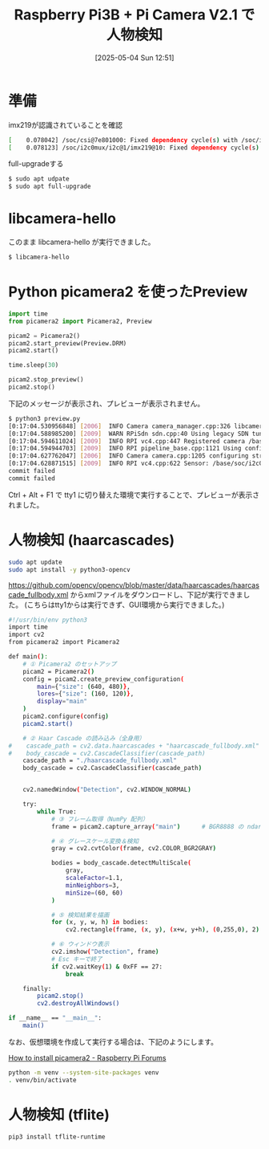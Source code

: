 #+BLOG: wurly-blog
#+POSTID: 1924
#+ORG2BLOG:
#+DATE: [2025-05-04 Sun 12:51]
#+OPTIONS: toc:nil num:nil todo:nil pri:nil tags:nil ^:nil
#+CATEGORY: 
#+TAGS: 
#+DESCRIPTION:
#+TITLE: Raspberry Pi3B + Pi Camera V2.1 で人物検知

* 準備

imx219が認識されていることを確認

#+begin_src bash
[    0.078042] /soc/csi@7e801000: Fixed dependency cycle(s) with /soc/i2c0mux/i2c@1/imx219@10
[    0.078123] /soc/i2c0mux/i2c@1/imx219@10: Fixed dependency cycle(s) with /soc/csi@7e801000
#+end_src

full-upgradeする

#+begin_src bash
$ sudo apt udpate
$ sudo apt full-upgrade
#+end_src

* libcamera-hello

このまま libcamera-hello が実行できました。

#+begin_src bash
$ libcamera-hello
#+end_src

* Python picamera2 を使ったPreview

#+begin_src python
import time
from picamera2 import Picamera2, Preview

picam2 = Picamera2()
picam2.start_preview(Preview.DRM)
picam2.start()

time.sleep(30)

picam2.stop_preview()
picam2.stop()
#+end_src

下記のメッセージが表示され、プレビューが表示されません。

#+begin_src bash
$ python3 preview.py 
[0:17:04.530956848] [2006]  INFO Camera camera_manager.cpp:326 libcamera v0.5.0+59-d83ff0a4
[0:17:04.588985200] [2009]  WARN RPiSdn sdn.cpp:40 Using legacy SDN tuning - please consider moving SDN inside rpi.denoise
[0:17:04.594611024] [2009]  INFO RPI vc4.cpp:447 Registered camera /base/soc/i2c0mux/i2c@1/imx219@10 to Unicam device /dev/media2 and ISP device /dev/media0
[0:17:04.594944703] [2009]  INFO RPI pipeline_base.cpp:1121 Using configuration file '/usr/share/libcamera/pipeline/rpi/vc4/rpi_apps.yaml'
[0:17:04.627762047] [2006]  INFO Camera camera.cpp:1205 configuring streams: (0) 640x480-XBGR8888 (1) 640x480-SBGGR10_CSI2P
[0:17:04.628871515] [2009]  INFO RPI vc4.cpp:622 Sensor: /base/soc/i2c0mux/i2c@1/imx219@10 - Selected sensor format: 640x480-SBGGR10_1X10 - Selected unicam format: 640x480-pBAA
commit failed
commit failed
#+end_src

Ctrl + Alt + F1 で tty1 に切り替えた環境で実行することで、プレビューが表示されました。

* 人物検知 (haarcascades)

#+begin_src bash
sudo apt update
sudo apt install -y python3-opencv
#+end_src

https://github.com/opencv/opencv/blob/master/data/haarcascades/haarcascade_fullbody.xml からxmlファイルをダウンロードし、下記が実行できました。
(こちらはtty1からは実行できず、GUI環境から実行できました。)

#+begin_src bash
#!/usr/bin/env python3
import time
import cv2
from picamera2 import Picamera2

def main():
    # ① Picamera2 のセットアップ
    picam2 = Picamera2()
    config = picam2.create_preview_configuration(
        main={"size": (640, 480)},
        lores={"size": (160, 120)},
        display="main"
    )
    picam2.configure(config)
    picam2.start()

    # ② Haar Cascade の読み込み（全身用）
#    cascade_path = cv2.data.haarcascades + "haarcascade_fullbody.xml"
#    body_cascade = cv2.CascadeClassifier(cascade_path)
    cascade_path = "./haarcascade_fullbody.xml"
    body_cascade = cv2.CascadeClassifier(cascade_path)


    cv2.namedWindow("Detection", cv2.WINDOW_NORMAL)

    try:
        while True:
            # ③ フレーム取得（NumPy 配列）
            frame = picam2.capture_array("main")      # BGR8888 の ndarray

            # ④ グレースケール変換＆検知
            gray = cv2.cvtColor(frame, cv2.COLOR_BGR2GRAY)

            bodies = body_cascade.detectMultiScale(
                gray,
                scaleFactor=1.1,
                minNeighbors=3,
                minSize=(60, 60)
            )

            # ⑤ 検知結果を描画
            for (x, y, w, h) in bodies:
                cv2.rectangle(frame, (x, y), (x+w, y+h), (0,255,0), 2)

            # ⑥ ウィンドウ表示
            cv2.imshow("Detection", frame)
            # Esc キーで終了
            if cv2.waitKey(1) & 0xFF == 27:
                break

    finally:
        picam2.stop()
        cv2.destroyAllWindows()

if __name__ == "__main__":
    main()
#+end_src

なお、仮想環境を作成して実行する場合は、下記のようにします。

[[https://forums.raspberrypi.com/viewtopic.php?t=367558][How to install picamera2 - Raspberry Pi Forums]]

#+begin_src bash
python -m venv --system-site-packages venv
. venv/bin/activate
#+end_src


* 人物検知 (tflite)

#+begin_src bash
pip3 install tflite-runtime
#+end_src
